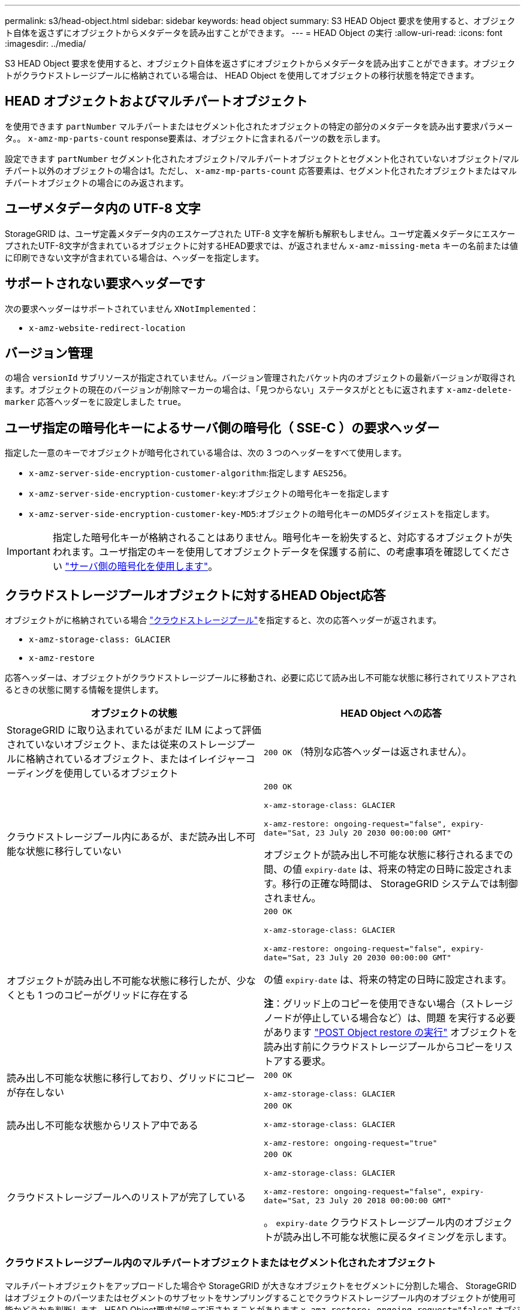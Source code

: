 ---
permalink: s3/head-object.html 
sidebar: sidebar 
keywords: head object 
summary: S3 HEAD Object 要求を使用すると、オブジェクト自体を返さずにオブジェクトからメタデータを読み出すことができます。 
---
= HEAD Object の実行
:allow-uri-read: 
:icons: font
:imagesdir: ../media/


[role="lead"]
S3 HEAD Object 要求を使用すると、オブジェクト自体を返さずにオブジェクトからメタデータを読み出すことができます。オブジェクトがクラウドストレージプールに格納されている場合は、 HEAD Object を使用してオブジェクトの移行状態を特定できます。



== HEAD オブジェクトおよびマルチパートオブジェクト

を使用できます `partNumber` マルチパートまたはセグメント化されたオブジェクトの特定の部分のメタデータを読み出す要求パラメータ。。 `x-amz-mp-parts-count` response要素は、オブジェクトに含まれるパーツの数を示します。

設定できます `partNumber` セグメント化されたオブジェクト/マルチパートオブジェクトとセグメント化されていないオブジェクト/マルチパート以外のオブジェクトの場合は1。ただし、 `x-amz-mp-parts-count` 応答要素は、セグメント化されたオブジェクトまたはマルチパートオブジェクトの場合にのみ返されます。



== ユーザメタデータ内の UTF-8 文字

StorageGRID は、ユーザ定義メタデータ内のエスケープされた UTF-8 文字を解析も解釈もしません。ユーザ定義メタデータにエスケープされたUTF-8文字が含まれているオブジェクトに対するHEAD要求では、が返されません `x-amz-missing-meta` キーの名前または値に印刷できない文字が含まれている場合は、ヘッダーを指定します。



== サポートされない要求ヘッダーです

次の要求ヘッダーはサポートされていません `XNotImplemented`：

* `x-amz-website-redirect-location`




== バージョン管理

の場合 `versionId` サブリソースが指定されていません。バージョン管理されたバケット内のオブジェクトの最新バージョンが取得されます。オブジェクトの現在のバージョンが削除マーカーの場合は、「見つからない」ステータスがとともに返されます `x-amz-delete-marker` 応答ヘッダーをに設定しました `true`。



== ユーザ指定の暗号化キーによるサーバ側の暗号化（ SSE-C ）の要求ヘッダー

指定した一意のキーでオブジェクトが暗号化されている場合は、次の 3 つのヘッダーをすべて使用します。

* `x-amz-server-side-encryption-customer-algorithm`:指定します `AES256`。
* `x-amz-server-side-encryption-customer-key`:オブジェクトの暗号化キーを指定します
* `x-amz-server-side-encryption-customer-key-MD5`:オブジェクトの暗号化キーのMD5ダイジェストを指定します。



IMPORTANT: 指定した暗号化キーが格納されることはありません。暗号化キーを紛失すると、対応するオブジェクトが失われます。ユーザ指定のキーを使用してオブジェクトデータを保護する前に、の考慮事項を確認してください link:using-server-side-encryption.html["サーバ側の暗号化を使用します"]。



== クラウドストレージプールオブジェクトに対するHEAD Object応答

オブジェクトがに格納されている場合 link:../ilm/what-cloud-storage-pool-is.html["クラウドストレージプール"]を指定すると、次の応答ヘッダーが返されます。

* `x-amz-storage-class: GLACIER`
* `x-amz-restore`


応答ヘッダーは、オブジェクトがクラウドストレージプールに移動され、必要に応じて読み出し不可能な状態に移行されてリストアされるときの状態に関する情報を提供します。

[cols="1a,1a"]
|===
| オブジェクトの状態 | HEAD Object への応答 


 a| 
StorageGRID に取り込まれているがまだ ILM によって評価されていないオブジェクト、または従来のストレージプールに格納されているオブジェクト、またはイレイジャーコーディングを使用しているオブジェクト
 a| 
`200 OK` （特別な応答ヘッダーは返されません）。



 a| 
クラウドストレージプール内にあるが、まだ読み出し不可能な状態に移行していない
 a| 
`200 OK`

`x-amz-storage-class: GLACIER`

`x-amz-restore: ongoing-request="false", expiry-date="Sat, 23 July 20 2030 00:00:00 GMT"`

オブジェクトが読み出し不可能な状態に移行されるまでの間、の値 `expiry-date` は、将来の特定の日時に設定されます。移行の正確な時間は、 StorageGRID システムでは制御されません。



 a| 
オブジェクトが読み出し不可能な状態に移行したが、少なくとも 1 つのコピーがグリッドに存在する
 a| 
`200 OK`

`x-amz-storage-class: GLACIER`

`x-amz-restore: ongoing-request="false", expiry-date="Sat, 23 July 20 2030 00:00:00 GMT"`

の値 `expiry-date` は、将来の特定の日時に設定されます。

*注*：グリッド上のコピーを使用できない場合（ストレージノードが停止している場合など）は、問題 を実行する必要があります link:post-object-restore.html["POST Object restore の実行"] オブジェクトを読み出す前にクラウドストレージプールからコピーをリストアする要求。



 a| 
読み出し不可能な状態に移行しており、グリッドにコピーが存在しない
 a| 
`200 OK`

`x-amz-storage-class: GLACIER`



 a| 
読み出し不可能な状態からリストア中である
 a| 
`200 OK`

`x-amz-storage-class: GLACIER`

`x-amz-restore: ongoing-request="true"`



 a| 
クラウドストレージプールへのリストアが完了している
 a| 
`200 OK`

`x-amz-storage-class: GLACIER`

`x-amz-restore: ongoing-request="false", expiry-date="Sat, 23 July 20 2018 00:00:00 GMT"`

。 `expiry-date` クラウドストレージプール内のオブジェクトが読み出し不可能な状態に戻るタイミングを示します。

|===


=== クラウドストレージプール内のマルチパートオブジェクトまたはセグメント化されたオブジェクト

マルチパートオブジェクトをアップロードした場合や StorageGRID が大きなオブジェクトをセグメントに分割した場合、 StorageGRID はオブジェクトのパーツまたはセグメントのサブセットをサンプリングすることでクラウドストレージプール内のオブジェクトが使用可能かどうかを判断します。HEAD Object要求が誤って返されることがあります `x-amz-restore: ongoing-request="false"` オブジェクトの一部のパートがすでに読み出し不可能な状態に移行されている場合や、オブジェクトの一部のパートがまだリストアされていない場合。



== HEAD Objectとクロスグリッドレプリケーション

使用するポート link:../admin/grid-federation-overview.html["グリッドフェデレーション"] および link:../tenant/grid-federation-manage-cross-grid-replication.html["グリッド間レプリケーション"] バケットで有効になっている場合、S3クライアントはHEAD Object要求を発行してオブジェクトのレプリケーションステータスを確認できます。応答にはStorageGRID固有の情報が含まれます `x-ntap-sg-cgr-replication-status` 応答ヘッダー。次のいずれかの値が設定されます。

[cols="1a,2a"]
|===
| グリッド（ Grid ） | レプリケーションのステータス 


 a| 
ソース
 a| 
* *成功*：レプリケーションは成功しました。
* * pending*：オブジェクトはまだレプリケートされていません。
* *failure*:レプリケーションが永続的なエラーで失敗しました。ユーザーはエラーを解決する必要があります。




 a| 
宛先
 a| 
*replica*:オブジェクトはソースグリッドからレプリケートされました。

|===

NOTE: StorageGRID ではがサポートされません `x-amz-replication-status` ヘッダー。

.関連情報
link:s3-operations-tracked-in-audit-logs.html["監査ログで追跡される S3 処理"]
